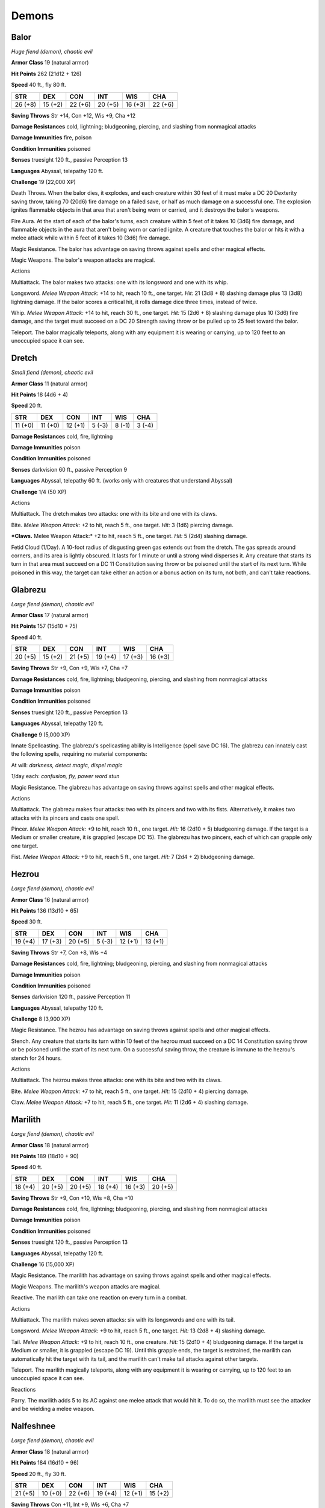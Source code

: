 Demons
------


.. https://stackoverflow.com/questions/11984652/bold-italic-in-restructuredtext

.. raw:: html

   <style type="text/css">
     span.bolditalic {
       font-weight: bold;
       font-style: italic;
     }
   </style>

.. role:: bi
   :class: bolditalic


Balor
~~~~~

*Huge fiend (demon), chaotic evil*

**Armor Class** 19 (natural armor)

**Hit Points** 262 (21d12 + 126)

**Speed** 40 ft., fly 80 ft.

+-----------+-----------+-----------+-----------+-----------+-----------+
| **STR**   | **DEX**   | **CON**   | **INT**   | **WIS**   | **CHA**   |
+===========+===========+===========+===========+===========+===========+
| 26 (+8)   | 15 (+2)   | 22 (+6)   | 20 (+5)   | 16 (+3)   | 22 (+6)   |
+-----------+-----------+-----------+-----------+-----------+-----------+

**Saving Throws** Str +14, Con +12, Wis +9, Cha +12

**Damage Resistances** cold, lightning; bludgeoning, piercing, and
slashing from nonmagical attacks

**Damage Immunities** fire, poison

**Condition Immunities** poisoned

**Senses** truesight 120 ft., passive Perception 13

**Languages** Abyssal, telepathy 120 ft.

**Challenge** 19 (22,000 XP)

:bi:`Death Throes`. When the balor dies, it explodes, and each creature
within 30 feet of it must make a DC 20 Dexterity saving throw, taking 70
(20d6) fire damage on a failed save, or half as much damage on a
successful one. The explosion ignites flammable objects in that area
that aren't being worn or carried, and it destroys the balor's weapons.

:bi:`Fire Aura`. At the start of each of the balor's turns, each
creature within 5 feet of it takes 10 (3d6) fire damage, and flammable
objects in the aura that aren't being worn or carried ignite. A creature
that touches the balor or hits it with a melee attack while within 5
feet of it takes 10 (3d6) fire damage.

:bi:`Magic Resistance`. The balor has advantage on saving throws against
spells and other magical effects.

:bi:`Magic Weapons`. The balor's weapon attacks are magical.

Actions
       

:bi:`Multiattack`. The balor makes two attacks: one with its longsword
and one with its whip.

:bi:`Longsword`. *Melee Weapon Attack:* +14 to hit, reach 10 ft., one
target. *Hit:* 21 (3d8 + 8) slashing damage plus 13 (3d8) lightning
damage. If the balor scores a critical hit, it rolls damage dice three
times, instead of twice.

:bi:`Whip`. *Melee Weapon Attack:* +14 to hit, reach 30 ft., one target.
*Hit:* 15 (2d6 + 8) slashing damage plus 10 (3d6) fire damage, and the
target must succeed on a DC 20 Strength saving throw or be pulled up to
25 feet toward the balor.

:bi:`Teleport`. The balor magically teleports, along with any equipment
it is wearing or carrying, up to 120 feet to an unoccupied space it can
see.

Dretch
~~~~~~

*Small fiend (demon), chaotic evil*

**Armor Class** 11 (natural armor)

**Hit Points** 18 (4d6 + 4)

**Speed** 20 ft.

+-----------+-----------+-----------+-----------+-----------+-----------+
| **STR**   | **DEX**   | **CON**   | **INT**   | **WIS**   | **CHA**   |
+===========+===========+===========+===========+===========+===========+
| 11 (+0)   | 11 (+0)   | 12 (+1)   | 5 (-3)    | 8 (-1)    | 3 (-4)    |
+-----------+-----------+-----------+-----------+-----------+-----------+

**Damage Resistances** cold, fire, lightning

**Damage Immunities** poison

**Condition Immunities** poisoned

**Senses** darkvision 60 ft., passive Perception 9

**Languages** Abyssal, telepathy 60 ft. (works only with creatures that
understand Abyssal)

**Challenge** 1/4 (50 XP)

Actions
       

:bi:`Multiattack`. The dretch makes two attacks: one with its bite and
one with its claws.

:bi:`Bite`. *Melee Weapon Attack:* +2 to hit, reach 5 ft., one target.
*Hit:* 3 (1d6) piercing damage.

***Claws.** Melee Weapon Attack:* +2 to hit, reach 5 ft., one target.
*Hit:* 5 (2d4) slashing damage.

:bi:`Fetid Cloud (1/Day)`. A 10-foot radius of disgusting green gas
extends out from the dretch. The gas spreads around corners, and its
area is lightly obscured. It lasts for 1 minute or until a strong wind
disperses it. Any creature that starts its turn in that area must
succeed on a DC 11 Constitution saving throw or be poisoned until the
start of its next turn. While poisoned in this way, the target can take
either an action or a bonus action on its turn, not both, and can't take
reactions.

Glabrezu
~~~~~~~~

*Large fiend (demon), chaotic evil*

**Armor Class** 17 (natural armor)

**Hit Points** 157 (15d10 + 75)

**Speed** 40 ft.

+-----------+-----------+-----------+-----------+-----------+-----------+
| **STR**   | **DEX**   | **CON**   | **INT**   | **WIS**   | **CHA**   |
+===========+===========+===========+===========+===========+===========+
| 20 (+5)   | 15 (+2)   | 21 (+5)   | 19 (+4)   | 17 (+3)   | 16 (+3)   |
+-----------+-----------+-----------+-----------+-----------+-----------+

**Saving Throws** Str +9, Con +9, Wis +7, Cha +7

**Damage Resistances** cold, fire, lightning; bludgeoning, piercing, and
slashing from nonmagical attacks

**Damage Immunities** poison

**Condition Immunities** poisoned

**Senses** truesight 120 ft., passive Perception 13

**Languages** Abyssal, telepathy 120 ft.

**Challenge** 9 (5,000 XP)

:bi:`Innate Spellcasting`. The glabrezu's spellcasting ability is
Intelligence (spell save DC 16). The glabrezu can innately cast the
following spells, requiring no material components:

At will: *darkness, detect magic, dispel magic*

1/day each: *confusion, fly, power word stun*

:bi:`Magic Resistance`. The glabrezu has advantage on saving throws
against spells and other magical effects.

Actions
       

:bi:`Multiattack`. The glabrezu makes four attacks: two with its pincers
and two with its fists. Alternatively, it makes two attacks with its
pincers and casts one spell.

:bi:`Pincer`. *Melee Weapon Attack:* +9 to hit, reach 10 ft., one
target. *Hit:* 16 (2d10 + 5) bludgeoning damage. If the target is a
Medium or smaller creature, it is grappled (escape DC 15). The glabrezu
has two pincers, each of which can grapple only one target.

:bi:`Fist`. *Melee Weapon Attack:* +9 to hit, reach 5 ft., one target.
*Hit:* 7 (2d4 + 2) bludgeoning damage.

Hezrou
~~~~~~

*Large fiend (demon), chaotic evil*

**Armor Class** 16 (natural armor)

**Hit Points** 136 (13d10 + 65)

**Speed** 30 ft.

+-----------+-----------+-----------+-----------+-----------+-----------+
| **STR**   | **DEX**   | **CON**   | **INT**   | **WIS**   | **CHA**   |
+===========+===========+===========+===========+===========+===========+
| 19 (+4)   | 17 (+3)   | 20 (+5)   | 5 (-3)    | 12 (+1)   | 13 (+1)   |
+-----------+-----------+-----------+-----------+-----------+-----------+

**Saving Throws** Str +7, Con +8, Wis +4

**Damage Resistances** cold, fire, lightning; bludgeoning, piercing, and
slashing from nonmagical attacks

**Damage Immunities** poison

**Condition Immunities** poisoned

**Senses** darkvision 120 ft., passive Perception 11

**Languages** Abyssal, telepathy 120 ft.

**Challenge** 8 (3,900 XP)

:bi:`Magic Resistance`. The hezrou has advantage on saving throws
against spells and other magical effects.

:bi:`Stench`. Any creature that starts its turn within 10 feet of the
hezrou must succeed on a DC 14 Constitution saving throw or be poisoned
until the start of its next turn. On a successful saving throw, the
creature is immune to the hezrou's stench for 24 hours.

Actions
       

:bi:`Multiattack`. The hezrou makes three attacks: one with its bite and
two with its claws.

:bi:`Bite`. *Melee Weapon Attack:* +7 to hit, reach 5 ft., one target.
*Hit:* 15 (2d10 + 4) piercing damage.

:bi:`Claw`. *Melee Weapon Attack:* +7 to hit, reach 5 ft., one target.
*Hit:* 11 (2d6 + 4) slashing damage.

Marilith
~~~~~~~~

*Large fiend (demon), chaotic evil*

**Armor Class** 18 (natural armor)

**Hit Points** 189 (18d10 + 90)

**Speed** 40 ft.

+-----------+-----------+-----------+-----------+-----------+-----------+
| **STR**   | **DEX**   | **CON**   | **INT**   | **WIS**   | **CHA**   |
+===========+===========+===========+===========+===========+===========+
| 18 (+4)   | 20 (+5)   | 20 (+5)   | 18 (+4)   | 16 (+3)   | 20 (+5)   |
+-----------+-----------+-----------+-----------+-----------+-----------+

**Saving Throws** Str +9, Con +10, Wis +8, Cha +10

**Damage Resistances** cold, fire, lightning; bludgeoning, piercing, and
slashing from nonmagical attacks

**Damage Immunities** poison

**Condition Immunities** poisoned

**Senses** truesight 120 ft., passive Perception 13

**Languages** Abyssal, telepathy 120 ft.

**Challenge** 16 (15,000 XP)

:bi:`Magic Resistance`. The marilith has advantage on saving throws
against spells and other magical effects.

:bi:`Magic Weapons`. The marilith's weapon attacks are magical.

:bi:`Reactive`. The marilith can take one reaction on every turn in a
combat.

Actions
       

:bi:`Multiattack`. The marilith makes seven attacks: six with its
longswords and one with its tail.

:bi:`Longsword`. *Melee Weapon Attack:* +9 to hit, reach 5 ft., one
target. *Hit:* 13 (2d8 + 4) slashing damage.

:bi:`Tail`. *Melee Weapon Attack:* +9 to hit, reach 10 ft., one
creature. *Hit:* 15 (2d10 + 4) bludgeoning damage. If the target is
Medium or smaller, it is grappled (escape DC 19). Until this grapple
ends, the target is restrained, the marilith can automatically hit the
target with its tail, and the marilith can't make tail attacks against
other targets.

:bi:`Teleport`. The marilith magically teleports, along with any
equipment it is wearing or carrying, up to 120 feet to an unoccupied
space it can see.

Reactions
         

:bi:`Parry`. The marilith adds 5 to its AC against one melee attack that
would hit it. To do so, the marilith must see the attacker and be
wielding a melee weapon.

Nalfeshnee
~~~~~~~~~~

*Large fiend (demon), chaotic evil*

**Armor Class** 18 (natural armor)

**Hit Points** 184 (16d10 + 96)

**Speed** 20 ft., fly 30 ft.

+-----------+-----------+-----------+-----------+-----------+-----------+
| **STR**   | **DEX**   | **CON**   | **INT**   | **WIS**   | **CHA**   |
+===========+===========+===========+===========+===========+===========+
| 21 (+5)   | 10 (+0)   | 22 (+6)   | 19 (+4)   | 12 (+1)   | 15 (+2)   |
+-----------+-----------+-----------+-----------+-----------+-----------+

**Saving Throws** Con +11, Int +9, Wis +6, Cha +7

**Damage Resistances** cold, fire, lightning; bludgeoning, piercing, and
slashing from nonmagical attacks

**Damage Immunities** poison

**Condition Immunities** poisoned

**Senses** truesight 120 ft., passive Perception 11

**Languages** Abyssal, telepathy 120 ft.

**Challenge** 13 (10,000 XP)

:bi:`Magic Resistance`. The nalfeshnee has advantage on saving throws
against spells and other magical effects.

Actions
       

:bi:`Multiattack`. The nalfeshnee uses Horror Nimbus if it can. It then
makes three attacks: one with its bite and two with its claws.

:bi:`Bite`. *Melee Weapon Attack:* +10 to hit, reach 5 ft., one target.
*Hit:* 32 (5d10 + 5) piercing damage.

:bi:`Claw`. *Melee Weapon Attack:* +10 to hit, reach 10 ft., one target.
*Hit:* 15 (3d6 + 5) slashing damage.

:bi:`Horror Nimbus (Recharge 5-6)`. The nalfeshnee magically emits
scintillating, multicolored light. Each creature within 15 feet of the
nalfeshnee that can see the light must succeed on a DC 15 Wisdom saving
throw or be frightened for 1 minute. A creature can repeat the saving
throw at the end of each of its turns, ending the effect on itself on a
success. If a creature's saving throw is successful or the effect ends
for it, the creature is immune to the nalfeshnee's Horror Nimbus for the
next 24 hours.

:bi:`Teleport`. The nalfeshnee magically teleports, along with any
equipment it is wearing or carrying, up to 120 feet to an unoccupied
space it can see.

Quasit
~~~~~~

*Tiny fiend (demon, shapechanger), chaotic evil*

**Armor Class** 13

**Hit Points** 7 (3d4)

**Speed** 40 ft.

+-----------+-----------+-----------+-----------+-----------+-----------+
| **STR**   | **DEX**   | **CON**   | **INT**   | **WIS**   | **CHA**   |
+===========+===========+===========+===========+===========+===========+
| 5 (-3)    | 17 (+3)   | 10 (+0)   | 7 (-2)    | 10 (+0)   | 10 (+0)   |
+-----------+-----------+-----------+-----------+-----------+-----------+

**Skills** Stealth +5

**Damage Resistances** cold, fire, lightning; bludgeoning, piercing, and
slashing from nonmagical attacks

**Damage Immunities** poison

**Condition Immunities** poisoned

**Senses** darkvision 120 ft., passive Perception 10

**Languages** Abyssal, Common

**Challenge** 1 (200 XP)

:bi:`Shapechanger`. The quasit can use its action to polymorph into a
beast form that resembles a bat (speed 10 ft. fly 40 ft.), a centipede
(40 ft., climb 40 ft.), or a toad (40 ft., swim 40 ft.), or back into
its true form. Its statistics are the same in each form, except for the
speed changes noted. Any equipment it is wearing or carrying isn't
transformed. It reverts to its true form if it dies.

:bi:`Magic Resistance`. The quasit has advantage on saving throws
against spells and other magical effects.

Actions
       

:bi:`Claws (Bite in Beast Form)`. *Melee Weapon Attack:* +4 to hit,
reach 5 ft., one target. *Hit:* 5 (1d4 + 3) piercing damage, and the
target must succeed on a DC 10 Constitution saving throw or take 5 (2d4)
poison damage and become poisoned for 1 minute. The target can repeat
the saving throw at the end of each of its turns, ending the effect on
itself on a success.

:bi:`Scare (1/Day)`. One creature of the quasit's choice within 20 feet
of it must succeed on a DC 10 Wisdom saving throw or be frightened for 1
minute. The target can repeat the saving throw at the end of each of its
turns, with disadvantage if the quasit is within line of sight, ending
the effect on itself on a success.

:bi:`Invisibility`. The quasit magically turns invisible until it
attacks or uses Scare, or until its concentration ends (as if
concentrating on a spell). Any equipment the quasit wears or carries is
invisible with it.

Vrock
~~~~~

*Large fiend (demon), chaotic evil*

**Armor Class** 15 (natural armor)

**Hit Points** 104 (11d10 + 44)

**Speed** 40 ft., fly 60 ft.

+-----------+-----------+-----------+-----------+-----------+-----------+
| **STR**   | **DEX**   | **CON**   | **INT**   | **WIS**   | **CHA**   |
+===========+===========+===========+===========+===========+===========+
| 17 (+3)   | 15 (+2)   | 18 (+4)   | 8 (-1)    | 13 (+1)   | 8 (-1)    |
+-----------+-----------+-----------+-----------+-----------+-----------+

**Saving Throws** Dex +5, Wis +4, Cha +2

**Damage Resistances** cold, fire, lightning; bludgeoning, piercing, and
slashing from nonmagical attacks

**Damage Immunities** poison

**Condition Immunities** poisoned

**Senses** darkvision 120 ft., passive Perception 11

**Languages** Abyssal, telepathy 120 ft.

**Challenge** 6 (2,300 XP)

:bi:`Magic Resistance`. The vrock has advantage on saving throws against
spells and other magical effects.

Actions
       

:bi:`Multiattack`. The vrock makes two attacks: one with its beak and
one with its talons.

:bi:`Beak`. *Melee Weapon Attack:* +6 to hit, reach 5 ft., one target.
*Hit:* 10 (2d6 + 3) piercing damage.

:bi:`Talons`. *Melee Weapon Attack:* +6 to hit, reach 5 ft., one target.
*Hit:* 14 (2d10 + 3) slashing damage.

:bi:`Spores (Recharge 6)`. A 15-foot radius cloud of toxic spores
extends out from the vrock. The spores spread around corners. Each
creature in that area must succeed on a DC 14 Constitution saving throw
or become poisoned. While poisoned in this way, a target takes 5 (1d10)
poison damage at the start of each of its turns. A target can repeat the
saving throw at the end of each of its turns, ending the effect on
itself on a success. Emptying a vial of holy water on the target also
ends the effect on it.

:bi:`Stunning Screech (1/Day)`. The vrock emits a horrific screech. Each
creature within 20 feet of it that can hear it and that isn't a demon
must succeed on a DC 14 Constitution saving throw or be stunned until
the end of the vrock's next turn.

